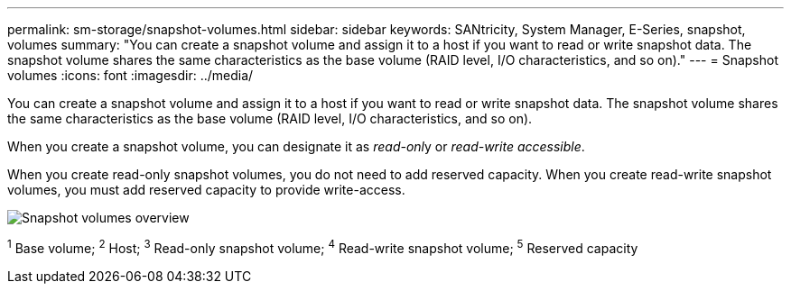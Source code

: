 ---
permalink: sm-storage/snapshot-volumes.html
sidebar: sidebar
keywords: SANtricity, System Manager, E-Series, snapshot, volumes
summary: "You can create a snapshot volume and assign it to a host if you want to read or write snapshot data. The snapshot volume shares the same characteristics as the base volume (RAID level, I/O characteristics, and so on)."
---
= Snapshot volumes
:icons: font
:imagesdir: ../media/

[.lead]
You can create a snapshot volume and assign it to a host if you want to read or write snapshot data. The snapshot volume shares the same characteristics as the base volume (RAID level, I/O characteristics, and so on).

When you create a snapshot volume, you can designate it as __read-onl__y or _read-write accessible_.

When you create read-only snapshot volumes, you do not need to add reserved capacity. When you create read-write snapshot volumes, you must add reserved capacity to provide write-access.

image::../media/sam1130-dwg-snapshots-volumes-overview.gif["Snapshot volumes overview"]
^1^ Base volume;  ^2^ Host;  ^3^ Read-only snapshot volume;  ^4^ Read-write snapshot volume;  ^5^ Reserved capacity
